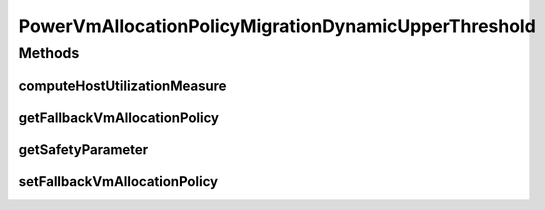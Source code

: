 .. java:import:: org.cloudbus.cloudsim.hosts.power PowerHost

.. java:import:: org.cloudbus.cloudsim.hosts.power PowerHostUtilizationHistory

PowerVmAllocationPolicyMigrationDynamicUpperThreshold
=====================================================

.. java:package:: org.cloudbus.cloudsim.allocationpolicies.power
   :noindex:

.. java:type:: public interface PowerVmAllocationPolicyMigrationDynamicUpperThreshold extends PowerVmAllocationPolicyMigration

   An interface to be implemented by Power-aware VM allocation policies that use a dynamic over utilization threshold computed using some statistical method such as Median absolute deviation (MAD), InterQuartileRange (IRQ), Local Regression, etc, depending on the implementing class.

   :author: Manoel Campos da Silva Filho

Methods
-------
computeHostUtilizationMeasure
^^^^^^^^^^^^^^^^^^^^^^^^^^^^^

.. java:method::  double computeHostUtilizationMeasure(PowerHostUtilizationHistory host) throws IllegalArgumentException
   :outertype: PowerVmAllocationPolicyMigrationDynamicUpperThreshold

   Computes the measure used to generate the dynamic host over utilization threshold using some statistical method (such as the Median absolute deviation - MAD, InterQuartileRange - IRQ, Local Regression, etc), depending on the implementing class. The method uses Host utilization history to compute such a metric.

   :param host: the host to get the current utilization
   :throws IllegalArgumentException: when the measure could not be computed (for instance, because the Host doesn't have enought history to use)

   **See also:** :java:ref:`.getOverUtilizationThreshold(PowerHost)`

getFallbackVmAllocationPolicy
^^^^^^^^^^^^^^^^^^^^^^^^^^^^^

.. java:method::  PowerVmAllocationPolicyMigration getFallbackVmAllocationPolicy()
   :outertype: PowerVmAllocationPolicyMigrationDynamicUpperThreshold

   Gets the fallback VM allocation policy to be used when the over utilization host detection doesn't have data to be computed.

   :return: the fallback vm allocation policy

getSafetyParameter
^^^^^^^^^^^^^^^^^^

.. java:method::  double getSafetyParameter()
   :outertype: PowerVmAllocationPolicyMigrationDynamicUpperThreshold

   Gets the safety parameter for the over utilization threshold in percentage, at scale from 0 to 1. For instance, a value 1 means 100% while 1.5 means 150%. It is a tuning parameter used by the allocation policy to define when a host is overloaded. The overload detection is based on a dynamic defined host utilization threshold.

   Such a threshold is computed based on the host's usage history using different statistical methods (such as Median absolute deviation - MAD, that is similar to the Standard Deviation) depending on the implementing class, as defined by the method \ :java:ref:`computeHostUtilizationMeasure(PowerHostUtilizationHistory)`\ .

   This safety parameter is used to increase or decrease the utilization threshold. As the safety parameter increases, the threshold decreases, what may lead to less SLA violations. So, as higher is that parameter, safer the algorithm will be when defining a host as overloaded. A value equal to 0 indicates that the safery parameter doesn't affect
   the computed CPU utilization threshold.

   Let's take an example of a class that uses the MAD to compute the over utilization threshold. Considering a host's resource usage mean of 0.6 (60%) and a MAD of 0.2, meaning the usage may vary from 0.4 to 0.8. Now take a safety parameter of 0.5 (50%). To compute the usage threshold, the MAD is increased by 50%, being equals to 0.3. Finally, the threshold will be 1 - 0.3 = 0.7. Thus, only when the host utilization threshold exceeds 70%, the host is considered overloaded.

   Here, safer doesn't mean a more accurate overload detection but that the algorithm will use a lower host utilization threshold that may lead to lower SLA violations but higher resource wastage. Thus this parameter has to be tuned in order to
   trade-off between SLA violation and resource wastage.

setFallbackVmAllocationPolicy
^^^^^^^^^^^^^^^^^^^^^^^^^^^^^

.. java:method::  void setFallbackVmAllocationPolicy(PowerVmAllocationPolicyMigration fallbackVmAllocationPolicy)
   :outertype: PowerVmAllocationPolicyMigrationDynamicUpperThreshold

   Sets the fallback VM allocation policy to be used when the over utilization host detection doesn't have data to be computed.

   :param fallbackVmAllocationPolicy: the new fallback vm allocation policy

